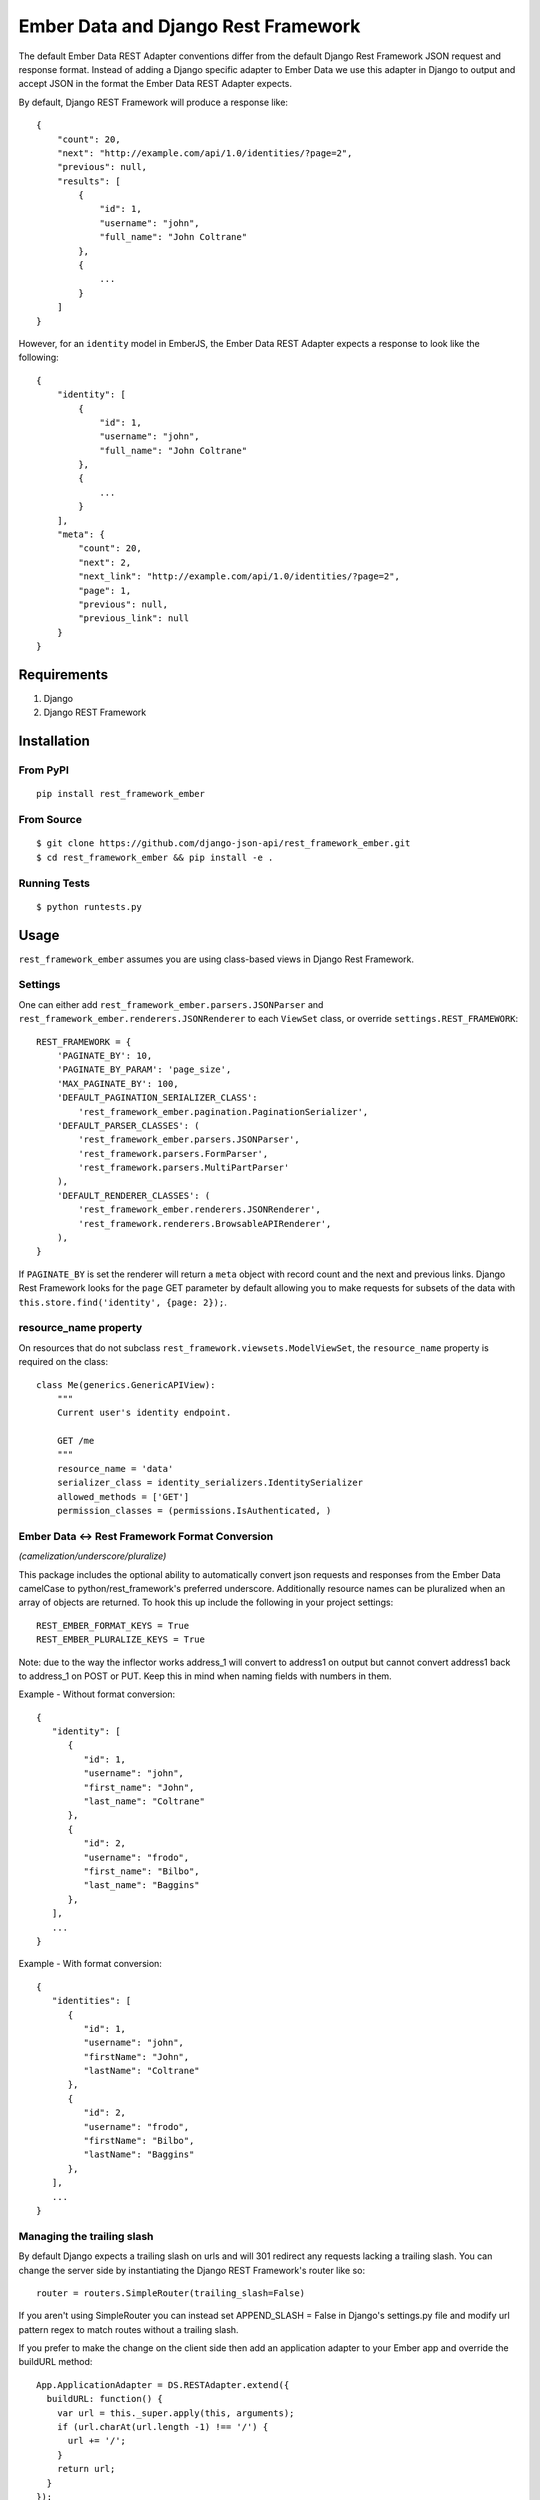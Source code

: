 ====================================
Ember Data and Django Rest Framework
====================================

.. image:: https://travis-ci.org/django-json-api/rest_framework_ember.svg?branch=master
   :target: https://travis-ci.org/django-json-api/rest_framework_ember

The default Ember Data REST Adapter conventions differ from the default
Django Rest Framework JSON request and response format. Instead of adding
a Django specific adapter to Ember Data we use this adapter in Django to
output and accept JSON in the format the Ember Data REST Adapter expects.

By default, Django REST Framework will produce a response like::

    {
        "count": 20,
        "next": "http://example.com/api/1.0/identities/?page=2",
        "previous": null,
        "results": [
            {
                "id": 1,
                "username": "john",
                "full_name": "John Coltrane"
            },
            {
                ...
            }
        ]
    }


However, for an ``identity`` model in EmberJS, the Ember Data REST Adapter
expects a response to look like the following::

    {
        "identity": [
            {
                "id": 1,
                "username": "john",
                "full_name": "John Coltrane"
            },
            {
                ...
            }
        ],
        "meta": {
            "count": 20,
            "next": 2,
            "next_link": "http://example.com/api/1.0/identities/?page=2",
            "page": 1,
            "previous": null,
            "previous_link": null
        }
    }


------------
Requirements
------------

1. Django
2. Django REST Framework

------------
Installation
------------

From PyPI
^^^^^^^^^

::

    pip install rest_framework_ember


From Source
^^^^^^^^^^^

::

    $ git clone https://github.com/django-json-api/rest_framework_ember.git
    $ cd rest_framework_ember && pip install -e .


Running Tests
^^^^^^^^^^^^^

::

    $ python runtests.py


-----
Usage
-----


``rest_framework_ember`` assumes you are using class-based views in Django
Rest Framework.


Settings
^^^^^^^^

One can either add ``rest_framework_ember.parsers.JSONParser`` and
``rest_framework_ember.renderers.JSONRenderer`` to each ``ViewSet`` class, or
override ``settings.REST_FRAMEWORK``::


    REST_FRAMEWORK = {
        'PAGINATE_BY': 10,
        'PAGINATE_BY_PARAM': 'page_size',
        'MAX_PAGINATE_BY': 100,
        'DEFAULT_PAGINATION_SERIALIZER_CLASS':
            'rest_framework_ember.pagination.PaginationSerializer',
        'DEFAULT_PARSER_CLASSES': (
            'rest_framework_ember.parsers.JSONParser',
            'rest_framework.parsers.FormParser',
            'rest_framework.parsers.MultiPartParser'
        ),
        'DEFAULT_RENDERER_CLASSES': (
            'rest_framework_ember.renderers.JSONRenderer',
            'rest_framework.renderers.BrowsableAPIRenderer',
        ),
    }

If ``PAGINATE_BY`` is set the renderer will return a ``meta`` object with
record count and the next and previous links. Django Rest Framework looks
for the ``page`` GET parameter by default allowing you to make requests for
subsets of the data with ``this.store.find('identity', {page: 2});``.

resource_name property
^^^^^^^^^^^^^^^^^^^^^^

On resources that do not subclass ``rest_framework.viewsets.ModelViewSet``,
the ``resource_name`` property is required on the class::

    class Me(generics.GenericAPIView):
        """
        Current user's identity endpoint.

        GET /me
        """
        resource_name = 'data'
        serializer_class = identity_serializers.IdentitySerializer
        allowed_methods = ['GET']
        permission_classes = (permissions.IsAuthenticated, )


Ember Data <-> Rest Framework Format Conversion
^^^^^^^^^^^^^^^^^^^^^^^^^^^^^^^^^^^^^^^^^^^^^^^
*(camelization/underscore/pluralize)*

This package includes the optional ability to automatically convert json requests
and responses from the Ember Data camelCase to python/rest_framework's preferred
underscore. Additionally resource names can be pluralized when an array of objects
are returned. To hook this up include the following in your project settings::

   REST_EMBER_FORMAT_KEYS = True
   REST_EMBER_PLURALIZE_KEYS = True

Note: due to the way the inflector works address_1 will convert to address1
on output but cannot convert address1 back to address_1 on POST or PUT. Keep
this in mind when naming fields with numbers in them.


Example - Without format conversion::

   {
      "identity": [
         {
            "id": 1,
            "username": "john",
            "first_name": "John",
            "last_name": "Coltrane"
         },
         {
            "id": 2,
            "username": "frodo",
            "first_name": "Bilbo",
            "last_name": "Baggins"
         },
      ],
      ...
   }

Example - With format conversion::

   {
      "identities": [
         {
            "id": 1,
            "username": "john",
            "firstName": "John",
            "lastName": "Coltrane"
         },
         {
            "id": 2,
            "username": "frodo",
            "firstName": "Bilbo",
            "lastName": "Baggins"
         },
      ],
      ...
   }


Managing the trailing slash
^^^^^^^^^^^^^^^^^^^^^^^^^^^

By default Django expects a trailing slash on urls and will 301 redirect any
requests lacking a trailing slash. You can change the server side by
instantiating the Django REST Framework's router like so::

    router = routers.SimpleRouter(trailing_slash=False)

If you aren't using SimpleRouter you can instead set APPEND_SLASH = False
in Django's settings.py file and modify url pattern regex to match routes
without a trailing slash.

If you prefer to make the change on the client side then add an
application adapter to your Ember app and override the buildURL method::

    App.ApplicationAdapter = DS.RESTAdapter.extend({
      buildURL: function() {
        var url = this._super.apply(this, arguments);
        if (url.charAt(url.length -1) !== '/') {
          url += '/';
        }
        return url;
      }
    });

Displaying Server Side Validation Messages
^^^^^^^^^^^^^^^^^^^^^^^^^^^^^^^^^^^^^^^^^^

Ember Data does not ship with a default implementation of a validation error
handler except in the Rails ActiveModelAdapter so to display validation errors
you will need to add a small client adapter::

    App.ApplicationAdapter = DS.RESTAdapter.extend({
      ajaxError: function(jqXHR) {
        var error = this._super(jqXHR);
        if (jqXHR && jqXHR.status === 400) {
          var response = Ember.$.parseJSON(jqXHR.responseText),
              errors = {},
              keys = Ember.keys(response);
          if (keys.length === 1) {
            var jsonErrors = response[keys[0]];
            Ember.EnumerableUtils.forEach(Ember.keys(jsonErrors), function(key) {
              errors[key] = jsonErrors[key];
            });
          }
          return new DS.InvalidError(errors);
        } else {
          return error;
        }
      }
    });

The adapter above will handle the following response format when the response has
a 400 status code. The root key ("post" in this example) is discarded::

    {
      "post": {
        "slug": ["Post with this Slug already exists."]
      }
    }

To display all errors add the following to the template::

    {{#each message in errors.messages}}
      {{message}}
    {{/each}}

To display a specific error inline use the following::

    {{#each errors.title}}
      <div class="error">{{message}}</div>
    {{/each}}
    {{input name="title" value=title}}


---------------------
Sideloading Resources
---------------------

If you are using the JSON Renderer globally, this can lead to issues
when hitting endpoints that are intended to sideload other objects.

For example::

    {
        "users": [],
        "cars": []
    }


Set the ``resource_name`` property on the object to ``False``, and the data
will be returned as it is above.


------
Mixins
------

The following mixin classes are available to use with Rest Framework
resources.

rest_framework_ember.mixins.MultipleIDMixin
^^^^^^^^^^^^^^^^^^^^^^^^^^^^^^^^^^^^^^^^^^^

Overrides ``get_queryset`` to filter by ``ids[]`` in URL query params.

